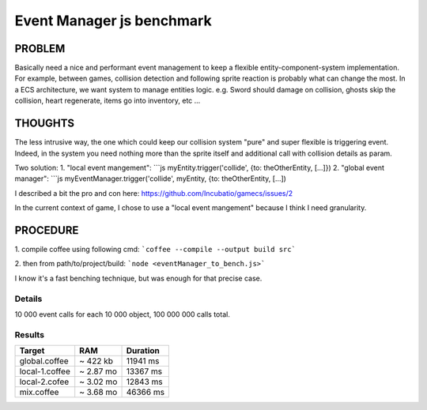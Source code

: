 ==========================
Event Manager js benchmark
==========================


PROBLEM
-------
Basically need a nice and performant event management to keep a flexible entity-component-system implementation.
For example, between games, collision detection and following sprite reaction is probably what can change the most. 
In a ECS architecture, we want system to manage entities logic.
e.g. Sword should damage on collision, ghosts skip the collision, heart regenerate, items go into inventory, etc ...


THOUGHTS
--------
The less intrusive way, the one which could keep our collision system "pure" and super flexible is triggering event.
Indeed, in the system you need nothing more than the sprite itself and additional call with collision details as param.

Two solution:
1. "local event mangement":
```js myEntity.trigger('collide', {to: theOtherEntity, [...]})
2. "global event manager":
```js myEventManager.trigger('collide', myEntity, {to: theOtherEntity, [...])

I described a bit the pro and con here: https://github.com/Incubatio/gamecs/issues/2

In the current context of game, I chose to use a "local event mangement" because I think I need granularity.


PROCEDURE
--------
1. compile coffee using following cmd:
```coffee --compile --output build src```

2. then from path/to/project/build:
```node <eventManager_to_bench.js>```

I know it's a fast benching technique, but was enough for that precise case.

Details
~~~~~~~
10 000 event calls for each 10 000 object, 100 000 000 calls total.

Results
~~~~~~~
+----------------+---------------+-----------------+
| **Target**     |    **RAM**    |  **Duration**   |
+----------------+---------------+-----------------+
| global.coffee  |  ~ 422 kb     |   11941 ms      |
+----------------+---------------+-----------------+
| local-1.coffee |  ~ 2.87 mo    |   13367 ms      |
+----------------+---------------+-----------------+
| local-2.cofee  |  ~ 3.02 mo    |   12843 ms      |
+----------------+---------------+-----------------+
| mix.coffee     |  ~ 3.68 mo    |   46366 ms      |
+----------------+---------------+-----------------+
